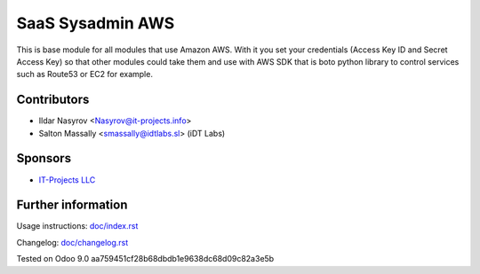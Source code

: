 ===================
 SaaS Sysadmin AWS
===================

This is base module for all modules that use Amazon AWS.
With it you set your credentials (Access Key ID and Secret Access Key)
so that other modules could take them and use with AWS SDK that is boto python library
to control services such as Route53 or EC2 for example.

Contributors
============
* Ildar Nasyrov <Nasyrov@it-projects.info>
* Salton Massally <smassally@idtlabs.sl> (iDT Labs)

Sponsors
========
* `IT-Projects LLC <https://it-projects.info>`__

Further information
===================

Usage instructions: `<doc/index.rst>`__

Changelog: `<doc/changelog.rst>`__

Tested on Odoo 9.0 aa759451cf28b68dbdb1e9638dc68d09c82a3e5b
